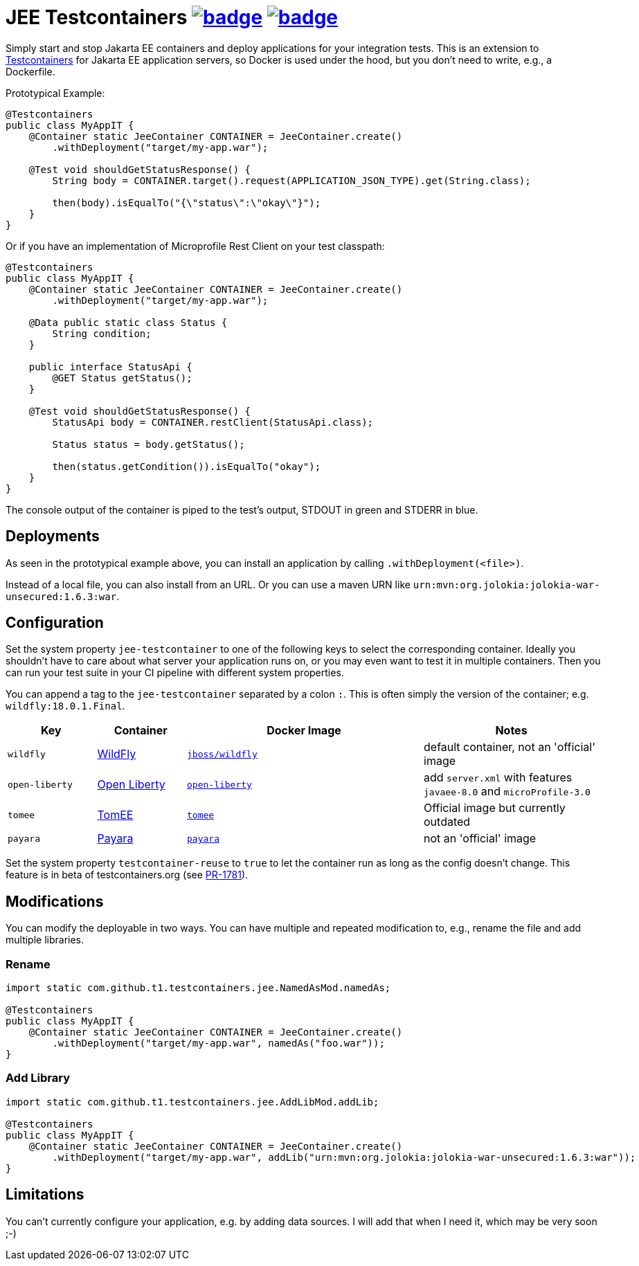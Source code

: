 = JEE Testcontainers image:https://maven-badges.herokuapp.com/maven-central/com.github.t1/jee-testcontainers/badge.svg[link=https://search.maven.org/artifact/com.github.t1/jee-testcontainers] image:https://github.com/t1/jee-testcontainers/actions/workflows/maven.yml/badge.svg[link=https://github.com/t1/jee-testcontainers/actions/workflows/maven.yml]

Simply start and stop Jakarta EE containers and deploy applications for your integration tests. This is an extension to https://testcontainers.org[Testcontainers] for Jakarta EE application servers, so Docker is used under the hood, but you don't need to write, e.g., a Dockerfile.

Prototypical Example:

[source,java]
---------------------------------------------------------------
@Testcontainers
public class MyAppIT {
    @Container static JeeContainer CONTAINER = JeeContainer.create()
        .withDeployment("target/my-app.war");

    @Test void shouldGetStatusResponse() {
        String body = CONTAINER.target().request(APPLICATION_JSON_TYPE).get(String.class);

        then(body).isEqualTo("{\"status\":\"okay\"}");
    }
}
---------------------------------------------------------------

Or if you have an implementation of Microprofile Rest Client on your test classpath:

[source,java]
---------------------------------------------------------------
@Testcontainers
public class MyAppIT {
    @Container static JeeContainer CONTAINER = JeeContainer.create()
        .withDeployment("target/my-app.war");

    @Data public static class Status {
        String condition;
    }

    public interface StatusApi {
        @GET Status getStatus();
    }

    @Test void shouldGetStatusResponse() {
        StatusApi body = CONTAINER.restClient(StatusApi.class);

        Status status = body.getStatus();

        then(status.getCondition()).isEqualTo("okay");
    }
}
---------------------------------------------------------------

The console output of the container is piped to the test's output, STDOUT in green and STDERR in blue.

== Deployments

As seen in the prototypical example above, you can install an application by calling `.withDeployment(<file>)`.

Instead of a local file, you can also install from an URL. Or you can use a maven URN like `urn:mvn:org.jolokia:jolokia-war-unsecured:1.6.3:war`.

== Configuration

Set the system property `jee-testcontainer` to one of the following keys to select the corresponding container.
Ideally you shouldn't have to care about what server your application runs on, or you may even want to test it in multiple containers.
Then you can run your test suite in your CI pipeline with different system properties.

You can append a tag to the `jee-testcontainer` separated by a colon `:`.
This is often simply the version of the container; e.g. `wildfly:18.0.1.Final`.

[options="header",cols="15%,15%,40%,30%"]
|=======================
| Key | Container | Docker Image | Notes
| `wildfly` | https://wildfly.org[WildFly] | https://hub.docker.com/r/jboss/wildfly[`jboss/wildfly`] | default container, not an 'official' image
| `open-liberty` | https://openliberty.io[Open Liberty] | https://hub.docker.com/_/open-liberty[`open-liberty`] | add `server.xml` with features `javaee-8.0` and `microProfile-3.0`
| `tomee` | https://tomee.apache.org[TomEE] | https://hub.docker.com/_/tomee[`tomee`] | Official image but currently outdated
| `payara` | https://www.payara.fish[Payara] | https://hub.docker.com/r/payara/server-full[`payara`] | not an 'official' image
// TODO support | `glassfish` | https://javaee.github.io/glassfish/[Glassfish] | https://hub.docker.com/_/glassfish[`glassfish`] | deprecated image!
|=======================

Set the system property `testcontainer-reuse` to `true` to let the container run as long as the config doesn't change.
This feature is in beta of testcontainers.org (see https://github.com/testcontainers/testcontainers-java/pull/1781[PR-1781]).

== Modifications

You can modify the deployable in two ways. You can have multiple and repeated modification to, e.g., rename the file and add multiple libraries.

=== Rename

[source,java]
---------------------------------------------------------------
import static com.github.t1.testcontainers.jee.NamedAsMod.namedAs;

@Testcontainers
public class MyAppIT {
    @Container static JeeContainer CONTAINER = JeeContainer.create()
        .withDeployment("target/my-app.war", namedAs("foo.war"));
}
---------------------------------------------------------------

=== Add Library

[source,java]
---------------------------------------------------------------
import static com.github.t1.testcontainers.jee.AddLibMod.addLib;

@Testcontainers
public class MyAppIT {
    @Container static JeeContainer CONTAINER = JeeContainer.create()
        .withDeployment("target/my-app.war", addLib("urn:mvn:org.jolokia:jolokia-war-unsecured:1.6.3:war"));
}
---------------------------------------------------------------

== Limitations

You can't currently configure your application, e.g. by adding data sources.
I will add that when I need it, which may be very soon ;-)

// TODO health wait strategy
// TODO configure config values, data sources, message queues, loggers, etc.
